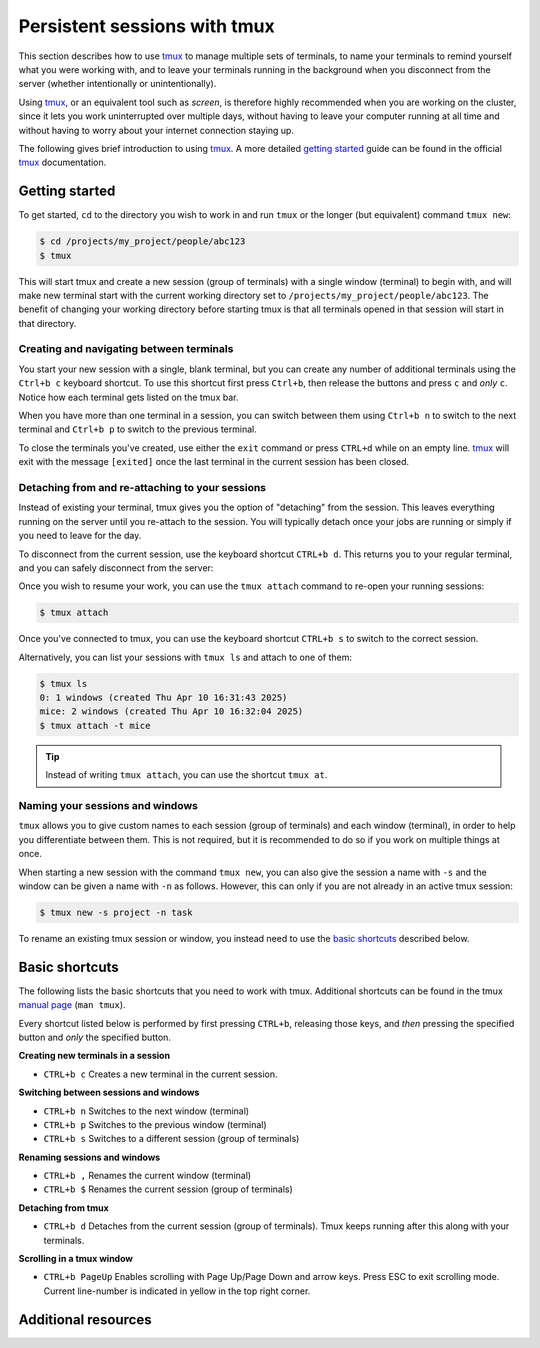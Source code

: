 .. _p_tips_tmux:

###############################
 Persistent sessions with tmux
###############################

This section describes how to use tmux_ to manage multiple sets of
terminals, to name your terminals to remind yourself what you were
working with, and to leave your terminals running in the background when
you disconnect from the server (whether intentionally or
unintentionally).

Using tmux_, or an equivalent tool such as `screen`, is therefore highly
recommended when you are working on the cluster, since it lets you work
uninterrupted over multiple days, without having to leave your computer
running at all time and without having to worry about your internet
connection staying up.

The following gives brief introduction to using tmux_. A more detailed
`getting started`_ guide can be found in the official tmux_
documentation.

*****************
 Getting started
*****************

To get started, ``cd`` to the directory you wish to work in and run
``tmux`` or the longer (but equivalent) command ``tmux new``:

.. code-block:: console

   $ cd /projects/my_project/people/abc123
   $ tmux

.. image:: images/tmux_new.gif
   :class: gif

This will start tmux and create a new session (group of terminals) with
a single window (terminal) to begin with, and will make new terminal
start with the current working directory set to
``/projects/my_project/people/abc123``. The benefit of changing your
working directory before starting tmux is that all terminals opened in
that session will start in that directory.

Creating and navigating between terminals
=========================================

You start your new session with a single, blank terminal, but you can
create any number of additional terminals using the ``Ctrl+b c``
keyboard shortcut. To use this shortcut first press ``Ctrl+b``, then
release the buttons and press ``c`` and *only* ``c``. Notice how each
terminal gets listed on the tmux bar.

..
   TODO: Screenshot

When you have more than one terminal in a session, you can switch
between them using ``Ctrl+b n`` to switch to the next terminal and
``Ctrl+b p`` to switch to the previous terminal.

..
   TODO: Screenshot

To close the terminals you've created, use either the ``exit`` command
or press ``CTRL+d`` while on an empty line. tmux_ will exit with the
message ``[exited]`` once the last terminal in the current session has
been closed.

..
   TODO: Screenshot

Detaching from and re-attaching to your sessions
================================================

Instead of existing your terminal, tmux gives you the option of
"detaching" from the session. This leaves everything running on the
server until you re-attach to the session. You will typically detach
once your jobs are running or simply if you need to leave for the day.

To disconnect from the current session, use the keyboard shortcut
``CTRL+b d``. This returns you to your regular terminal, and you can
safely disconnect from the server:

..
   TODO: Screenshot

Once you wish to resume your work, you can use the ``tmux attach``
command to re-open your running sessions:

.. code-block:: console

   $ tmux attach

Once you've connected to tmux, you can use the keyboard shortcut
``CTRL+b s`` to switch to the correct session.

..
   TODO: Screenshot

Alternatively, you can list your sessions with ``tmux ls`` and attach to
one of them:

.. code-block:: console

   $ tmux ls
   0: 1 windows (created Thu Apr 10 16:31:43 2025)
   mice: 2 windows (created Thu Apr 10 16:32:04 2025)
   $ tmux attach -t mice

.. tip::

   Instead of writing ``tmux attach``, you can use the shortcut ``tmux
   at``.

Naming your sessions and windows
================================

``tmux`` allows you to give custom names to each session (group of
terminals) and each window (terminal), in order to help you
differentiate between them. This is not required, but it is recommended
to do so if you work on multiple things at once.

When starting a new session with the command ``tmux new``, you can also
give the session a name with ``-s`` and the window can be given a name
with ``-n`` as follows. However, this can only if you are not already in
an active tmux session:

.. code-block:: console

   $ tmux new -s project -n task

.. image:: images/tmux_new_named.gif
   :class: gif

To rename an existing tmux session or window, you instead need to use
the `basic shortcuts`_ described below.

*****************
 Basic shortcuts
*****************

The following lists the basic shortcuts that you need to work with tmux.
Additional shortcuts can be found in the tmux `manual page`_ (``man
tmux``).

Every shortcut listed below is performed by first pressing ``CTRL+b``,
releasing those keys, and *then* pressing the specified button and
*only* the specified button.

**Creating new terminals in a session**

-  ``CTRL+b c`` Creates a new terminal in the current session.

**Switching between sessions and windows**

-  ``CTRL+b n`` Switches to the next window (terminal)
-  ``CTRL+b p`` Switches to the previous window (terminal)
-  ``CTRL+b s`` Switches to a different session (group of terminals)

**Renaming sessions and windows**

-  ``CTRL+b ,`` Renames the current window (terminal)
-  ``CTRL+b $`` Renames the current session (group of terminals)

**Detaching from tmux**

-  ``CTRL+b d`` Detaches from the current session (group of terminals).
   Tmux keeps running after this along with your terminals.

**Scrolling in a tmux window**

-  ``CTRL+b PageUp`` Enables scrolling with Page Up/Page Down and arrow
   keys. Press ESC to exit scrolling mode. Current line-number is
   indicated in yellow in the top right corner.

**********************
 Additional resources
**********************

.. _getting started: https://github.com/tmux/tmux/wiki/Getting-Started

.. _manual page: https://man.openbsd.org/OpenBSD-current/man1/tmux.1#DEFAULT_KEY_BINDINGS

.. _screen: https://www.gnu.org/software/screen/

.. _tmux: https://github.com/tmux/tmux/wiki
